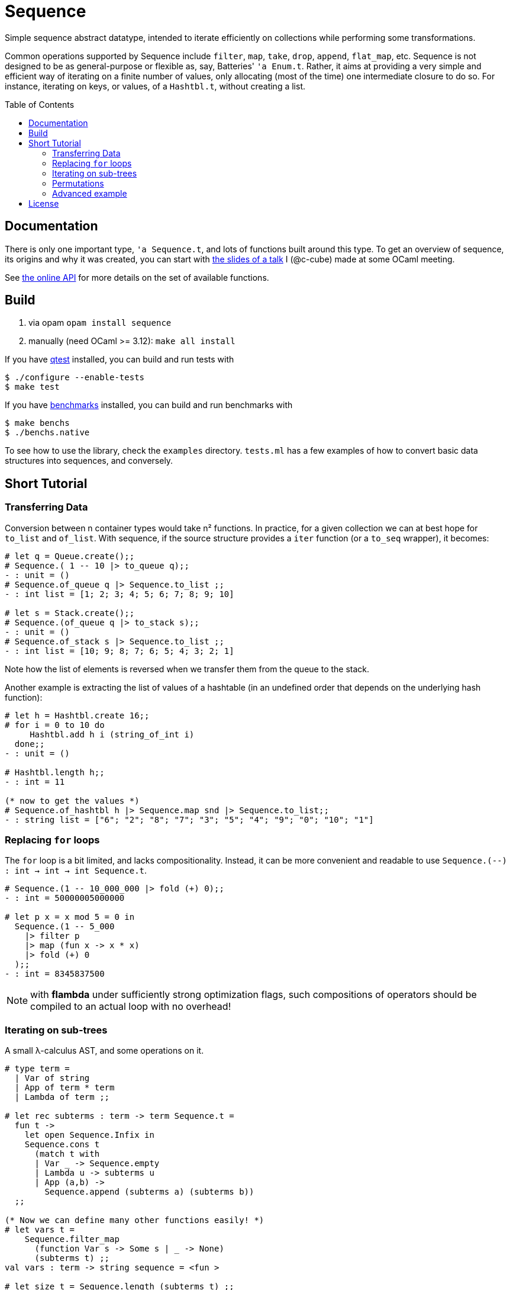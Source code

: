 = Sequence
:toc: macro
:source-highlighter: pygments

Simple sequence abstract datatype, intended to iterate efficiently
on collections while performing some transformations.

Common operations supported by Sequence include
`filter`, `map`, `take`, `drop`, `append`, `flat_map`, etc.
Sequence is not designed to be as general-purpose or flexible as, say,
Batteries' `'a Enum.t`. Rather, it aims at providing a very simple and efficient
way of iterating on a finite number of values, only allocating (most of the time)
one intermediate closure to do so. For instance, iterating on keys, or values,
of a `Hashtbl.t`, without creating a list.

toc::[]

== Documentation

There is only one important type, `'a Sequence.t`, and lots of functions built
around this type.
To get an overview of sequence, its origins and why it was created,
you can start with http://cedeela.fr/~simon/talks/sequence.pdf[the slides of a talk]
I (@c-cube) made at some OCaml meeting.

See https://c-cube.github.io/sequence/api/[the online API]
for more details on the set of available functions.

== Build

1. via opam `opam install sequence`
2. manually (need OCaml >= 3.12): `make all install`

If you have https://github.com/vincent-hugot/iTeML[qtest] installed,
you can build and run tests with

----
$ ./configure --enable-tests
$ make test
----

If you have https://github.com/Chris00/ocaml-benchmark[benchmarks] installed,
you can build and run benchmarks with

----
$ make benchs
$ ./benchs.native
----

To see how to use the library, check the `examples` directory.
`tests.ml` has a few examples of how to convert basic data structures into
sequences, and conversely.

== Short Tutorial

=== Transferring Data

Conversion between n container types
would take n² functions. In practice, for a given collection
we can at best hope for `to_list` and `of_list`.
With sequence, if the source structure provides a
`iter` function (or a `to_seq` wrapper), it becomes:

[source,OCaml]
----
# let q = Queue.create();;
# Sequence.( 1 -- 10 |> to_queue q);;
- : unit = ()
# Sequence.of_queue q |> Sequence.to_list ;;
- : int list = [1; 2; 3; 4; 5; 6; 7; 8; 9; 10]

# let s = Stack.create();;
# Sequence.(of_queue q |> to_stack s);;
- : unit = ()
# Sequence.of_stack s |> Sequence.to_list ;;
- : int list = [10; 9; 8; 7; 6; 5; 4; 3; 2; 1] 
----

Note how the list of elements is reversed when we transfer them
from the queue to the stack.

Another example is extracting the list of values of
a hashtable (in an undefined order that depends on the
underlying hash function):

[source,OCaml]
----
# let h = Hashtbl.create 16;;
# for i = 0 to 10 do
     Hashtbl.add h i (string_of_int i)
  done;;
- : unit = ()

# Hashtbl.length h;;
- : int = 11

(* now to get the values *)
# Sequence.of_hashtbl h |> Sequence.map snd |> Sequence.to_list;;
- : string list = ["6"; "2"; "8"; "7"; "3"; "5"; "4"; "9"; "0"; "10"; "1"] 
----

=== Replacing `for` loops

The `for` loop is a bit limited, and lacks compositionality.
Instead, it can be more convenient and readable to
use `Sequence.(--) : int -> int -> int Sequence.t`.

[source,OCaml]
----
# Sequence.(1 -- 10_000_000 |> fold (+) 0);;
- : int = 50000005000000

# let p x = x mod 5 = 0 in
  Sequence.(1 -- 5_000
    |> filter p
    |> map (fun x -> x * x)
    |> fold (+) 0
  );;
- : int = 8345837500
----

NOTE: with **flambda** under sufficiently strong
optimization flags, such compositions of operators
should be compiled to an actual loop with no overhead!

=== Iterating on sub-trees

A small λ-calculus AST, and some operations on it.

[source,OCaml]
----
# type term =
  | Var of string
  | App of term * term
  | Lambda of term ;;

# let rec subterms : term -> term Sequence.t =
  fun t ->
    let open Sequence.Infix in
    Sequence.cons t
      (match t with
      | Var _ -> Sequence.empty
      | Lambda u -> subterms u
      | App (a,b) ->
        Sequence.append (subterms a) (subterms b))
  ;;
  
(* Now we can define many other functions easily! *)
# let vars t =
    Sequence.filter_map
      (function Var s -> Some s | _ -> None)
      (subterms t) ;;
val vars : term -> string sequence = <fun >

# let size t = Sequence.length (subterms t) ;;
val size : term -> int = <fun >

# let vars_list l = Sequence.(of_list l |> flat_map vars);;
val vars_list : term list -> string sequence = <fun >
----

=== Permutations

Makes it easy to write backtracking code (a non-deterministic
function returning several `'a`
will just return a `'a Sequence.t`).
Here, we generate all permutations of a list by
enumerating the ways we can insert an element in a list.

[source,OCaml]
----
# open Sequence.Infix;;
# module S = Sequence ;;
# let rec insert x l = match l with
  | [] -> S.return [x]
  | y :: tl ->
    S.append
      S.(insert x tl >|= fun tl' -> y :: tl')
      (S.return (x :: l)) ;;

# let rec permute l = match l with
  | [] -> S.return []
  | x :: tl -> permute tl >>= insert x ;;

# permute [1;2;3;4] |> S.take 2 |> S.to_list ;;
- : int list list = [[4; 3; 2; 1]; [4; 3; 1; 2]]

----

=== Advanced example

The module `examples/sexpr.mli` exposes the interface of the S-expression
example library. It requires OCaml>=4.0 to compile, because of the GADT
structure used in the monadic parser combinators part of `examples/sexpr.ml`.
Be careful that this is quite obscure.

== License

Sequence is available under the BSD license.
